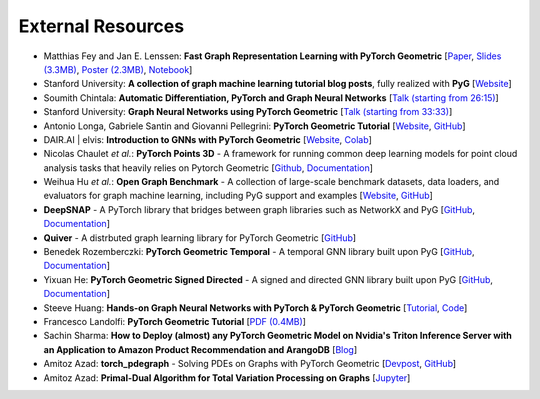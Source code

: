 External Resources
==================

* Matthias Fey and Jan E. Lenssen: **Fast Graph Representation Learning with PyTorch Geometric** [`Paper <https://arxiv.org/abs/1903.02428>`_, `Slides (3.3MB) <http://rusty1s.github.io/pyg_slides.pdf>`__, `Poster (2.3MB) <http://rusty1s.github.io/pyg_poster.pdf>`__, `Notebook <http://htmlpreview.github.io/?https://github.com/rusty1s/rusty1s.github.io/blob/master/pyg_notebook.html>`__]

* Stanford University: **A collection of graph machine learning tutorial blog posts**, fully realized with **PyG** [`Website <https://medium.com/stanford-cs224w>`__]

* Soumith Chintala: **Automatic Differentiation, PyTorch and Graph Neural Networks** [`Talk (starting from 26:15) <http://www.ipam.ucla.edu/abstract/?tid=15592&pcode=GLWS4>`__]

* Stanford University: **Graph Neural Networks using PyTorch Geometric** [`Talk (starting from 33:33) <https://www.youtube.com/watch?v=-UjytpbqX4A&feature=youtu.be>`__]

* Antonio Longa, Gabriele Santin and Giovanni Pellegrini: **PyTorch Geometric Tutorial** [`Website <https://antoniolonga.github.io/Pytorch_geometric_tutorials>`__, `GitHub <https://github.com/AntonioLonga/PytorchGeometricTutorial>`__]

* DAIR.AI | elvis: **Introduction to GNNs with PyTorch Geometric** [`Website <https://github.com/dair-ai/GNNs-Recipe>`__, `Colab <https://colab.research.google.com/drive/1d0jLDwgNBtjBVQOFe8lO_1WrqTVeVZx9?usp=sharing>`__]

* Nicolas Chaulet *et al.*: **PyTorch Points 3D** - A framework for running common deep learning models for point cloud analysis tasks that heavily relies on Pytorch Geometric [`Github <https://github.com/nicolas-chaulet/torch-points3d>`__, `Documentation <https://torch-points3d.readthedocs.io/en/latest/>`__]

* Weihua Hu *et al.*: **Open Graph Benchmark** - A collection of large-scale benchmark datasets, data loaders, and evaluators for graph machine learning, including PyG support and examples [`Website <https://ogb.stanford.edu>`__, `GitHub <https://github.com/snap-stanford/ogb>`__]

* **DeepSNAP** - A PyTorch library that bridges between graph libraries such as NetworkX and PyG [`GitHub <https://github.com/snap-stanford/deepsnap>`__, `Documentation <https://snap.stanford.edu/deepsnap/>`__]

* **Quiver** - A distrbuted graph learning library for PyTorch Geometric [`GitHub <https://github.com/quiver-team/torch-quiver>`__]

* Benedek Rozemberczki: **PyTorch Geometric Temporal** - A temporal GNN library built upon PyG [`GitHub <https://github.com/benedekrozemberczki/pytorch_geometric_temporal>`__, `Documentation <https://pytorch-geometric-temporal.readthedocs.io/en/latest/>`__]

* Yixuan He: **PyTorch Geometric Signed Directed** - A signed and directed GNN library built upon PyG [`GitHub <https://github.com/SherylHYX/pytorch_geometric_signed_directed>`__, `Documentation <https://pytorch-geometric-signed-directed.readthedocs.io/en/latest/>`__]

* Steeve Huang: **Hands-on Graph Neural Networks with PyTorch & PyTorch Geometric** [`Tutorial <https://towardsdatascience.com/hands-on-graph-neural-networks-with-pytorch-pytorch-geometric-359487e221a8>`__, `Code <https://github.com/khuangaf/Pytorch-Geometric-YooChoose>`__]

* Francesco Landolfi: **PyTorch Geometric Tutorial** [`PDF (0.4MB) <http://pages.di.unipi.it/citraro/files/slides/Landolfi_tutorial.pdf>`__]

* Sachin Sharma: **How to Deploy (almost) any PyTorch Geometric Model on Nvidia's Triton Inference Server with an Application to Amazon Product Recommendation and ArangoDB** [`Blog <https://sachinsharma9780.medium.com/how-to-deploy-almost-any-pytorch-geometric-model-on-nvidias-triton-inference-server-with-an-218d0c0c679c>`__]

* Amitoz Azad: **torch_pdegraph** - Solving PDEs on Graphs with PyTorch Geometric [`Devpost <https://devpost.com/software/gdfgddfd>`__, `GitHub <https://github.com/aGIToz/Pytorch_pdegraph>`__]

* Amitoz Azad: **Primal-Dual Algorithm for Total Variation Processing on Graphs** [`Jupyter <https://nbviewer.jupyter.org/github/aGIToz/Graph_Signal_Processing/tree/main>`__]
